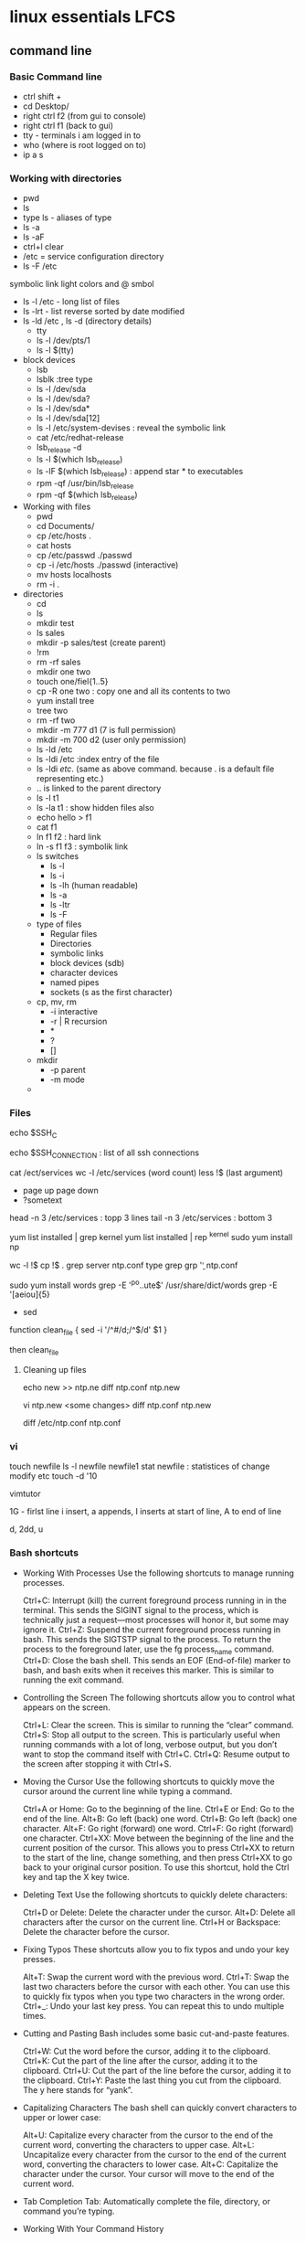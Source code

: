 

* linux essentials LFCS
  
** command line
*** Basic Command line
- ctrl shift +
- cd Desktop/
- right ctrl f2 (from gui to console)
- right ctrl f1 (back to gui)
- tty - terminals i am logged in to
- who  (where is root logged on to)
- ip a s
*** Working with directories
-    pwd
-    ls
- type ls - aliases of type 
- ls -a 
- ls -aF
- ctrl+l clear
- /etc  = service configuration directory
- ls -F /etc
symbolic link light colors and @ smbol
- ls -l /etc - long list of files
- ls -lrt - list reverse sorted by date modified
- ls -ld /etc , ls -d (directory details)
  - tty
  - ls -l /dev/pts/1
  - ls -l $(tty)
- block devices
  - lsb
  - lsblk :tree type
  - ls -l /dev/sda
  - ls -l /dev/sda?
  - ls -l /dev/sda*
  - ls -l /dev/sda[12]
  - ls -l /etc/system-devises : reveal the symbolic link
  - cat /etc/redhat-release
  - lsb_release -d
  - ls -l $(which lsb_release)
  - ls -lF $(which lsb_release) : append star * to executables
  - rpm -qf /usr/bin/lsb_release
  - rpm -qf $(which lsb_release)
- Working with files
  - pwd
  - cd Documents/
  - cp /etc/hosts .
  - cat hosts
  - cp /etc/passwd ./passwd
  - cp -i /etc/hosts ./passwd (interactive)
  - mv hosts localhosts
  - rm -i .
- directories
  - cd
  - ls
  - mkdir test
  - ls sales
  - mkdir -p sales/test (create parent)
  - !rm
  - rm -rf sales
  - mkdir one two
  - touch one/fiel{1..5}
  - cp -R one two : copy one and all its contents to two
  - yum install tree
  - tree two
  - rm -rf two
  - mkdir -m 777 d1 (7 is full permission)
  - mkdir -m 700 d2 (user only permission)
  - ls -ld /etc
  - ls -ldi /etc :index entry of the file
  - ls -ldi /etc/. (same as above command. because . is a default file representing etc.)
  - ..  is linked to the parent directory
  - ls -l t1
  - ls -la t1 : show hidden files also
  - echo hello > f1
  - cat f1
  - ln f1 f2 : hard link
  - ln -s f1 f3 : symbolik link
  - ls switches
    - ls -l
    - ls -i
    - ls -lh (human readable)
    - ls -a
    - ls -ltr
    - ls -F
  - type of files
    - Regular files
    - Directories
    - symbolic links
    - block devices (sdb)
    - character devices
    - named pipes
    - sockets (s as the first character)
  - cp, mv, rm
    - -i interactive
    - -r | R  recursion
    - *
    - ?
    - []
  - mkdir
    - -p parent
    - -m mode
  - 
*** Files
echo $SSH_C

echo $SSH_CONNECTION  : list of all ssh connections

cat /ect/services
wc -l /etc/services (word count)
less !$  (last argument)
 - page up page down
 - ?sometext

head -n 3 /etc/services : topp 3 lines
tail -n 3 /etc/services : bottom 3


yum list installed | grep kernel
yum list installed | rep ^kernel
sudo yum install np

wc -l !$
cp !$ .
grep server ntp.conf
type grep
grp '\bserver\b' ntp.conf

sudo yum install words
grep -E '^po..ute$' /usr/share/dict/words
grep -E '[aeiou]{5}


- sed
function clean_file {
sed -i '/^#/d;/^$/d' $1
}

then clean_file

**** Cleaning up files
echo new >> ntp.ne
diff ntp.conf ntp.new

vi ntp.new <some changes>
diff ntp.conf ntp.new

diff /etc/ntp.conf ntp.conf

*** vi
touch newfile
ls -l newfile
newfile1
stat newfile : statistices of change modify etc
touch -d '10

vimtutor

1G - firlst line
i insert, a appends, I inserts at start of line, A to end of line

d, 2dd, u

*** Bash shortcuts
- Working With Processes
 Use the following shortcuts to manage running processes.

 Ctrl+C: Interrupt (kill) the current foreground process running in in the terminal. This sends the SIGINT signal to the process, which is technically just a request—most processes will honor it, but some may ignore it.
 Ctrl+Z: Suspend the current foreground process running in bash. This sends the SIGTSTP signal to the process. To return the process to the foreground later, use the fg process_name command.
 Ctrl+D: Close the bash shell. This sends an EOF (End-of-file) marker to bash, and bash exits when it receives this marker. This is similar to running the exit command.

- Controlling the Screen
 The following shortcuts allow you to control what appears on the screen.

 Ctrl+L: Clear the screen. This is similar to running the “clear” command.
 Ctrl+S: Stop all output to the screen. This is particularly useful when running commands with a lot of long, verbose output, but you don’t want to stop the command itself with Ctrl+C.
 Ctrl+Q: Resume output to the screen after stopping it with Ctrl+S.

- Moving the Cursor
 Use the following shortcuts to quickly move the cursor around the current line while typing a command.

 Ctrl+A or Home: Go to the beginning of the line.
 Ctrl+E or End: Go to the end of the line.
 Alt+B: Go left (back) one word.
 Ctrl+B: Go left (back) one character.
 Alt+F: Go right (forward) one word.
 Ctrl+F: Go right (forward) one character.
 Ctrl+XX: Move between the beginning of the line and the current position of the cursor. This allows you to press Ctrl+XX to return to the start of the line, change something, and then press Ctrl+XX to go back to your original cursor position. To use this shortcut, hold the Ctrl key and tap the X key twice.

- Deleting Text
 Use the following shortcuts to quickly delete characters:

 Ctrl+D or Delete: Delete the character under the cursor.
 Alt+D: Delete all characters after the cursor on the current line.
 Ctrl+H or Backspace: Delete the character before the cursor.

- Fixing Typos
 These shortcuts allow you to fix typos and undo your key presses.

 Alt+T: Swap the current word with the previous word.
 Ctrl+T: Swap the last two characters before the cursor with each other. You can use this to quickly fix typos when you type two characters in the wrong order.
 Ctrl+_: Undo your last key press. You can repeat this to undo multiple times.

- Cutting and Pasting
 Bash includes some basic cut-and-paste features.

 Ctrl+W: Cut the word before the cursor, adding it to the clipboard.
 Ctrl+K: Cut the part of the line after the cursor, adding it to the clipboard.
 Ctrl+U: Cut the part of the line before the cursor, adding it to the clipboard.
 Ctrl+Y: Paste the last thing you cut from the clipboard. The y here stands for “yank”.

- Capitalizing Characters
 The bash shell can quickly convert characters to upper or lower case:

 Alt+U: Capitalize every character from the cursor to the end of the current word, converting the characters to upper case.
 Alt+L: Uncapitalize every character from the cursor to the end of the current word, converting the characters to lower case.
 Alt+C: Capitalize the character under the cursor. Your cursor will move to the end of the current word.

- Tab Completion
 Tab: Automatically complete the file, directory, or command you’re typing.

- Working With Your Command History

 How to Use Your Bash History in the Linux or macOS Terminal
 You can quickly scroll through your recent commands, which are stored in your user account’s bash history file:

 Ctrl+P or Up Arrow: Go to the previous command in the command history. Press the shortcut multiple times to walk back through the history.
 Ctrl+N or Down Arrow: Go to the next command in the command history. Press the shortcut multiple times to walk forward through the history.
 Alt+R: Revert any changes to a command you’ve pulled from your history if you’ve edited it.
 Bash also has a special “recall” mode you can use to search for commands you’ve previously run:

 Ctrl+R: Recall the last command matching the characters you provide. Press this shortcut and start typing to search your bash history for a command.
 Ctrl+O: Run a command you found with Ctrl+R.
 Ctrl+G: Leave history searching mode without running a command.



* getting list of all hostnames in lan
 // unknown was orangepi
nmap -sP 192.168.1.* 

* setup samba 
 sudo apt-get install samba samba-common-bin

sudo mkdir -m 1777 /data-share

** backup the samba config file
sudo mv /etc/samba/smb.conf /etc/samba/smb.conf.$(date +%F)

** cleanup and create the fresh smb.conf
 sudo grep -ve ^# -ve '^;' -ve ^$ smb.conf.2016-03-08 > smb.conf

** Go into bash and add the data share directory to the end of smb.conf
sudo bash
sudo nano smb.conf

==> add the following data
[data]
        comment = Data share
        path = /data-share
        browseable = yes
        read only = no

==> test the config
testparm

==> add samba user
sudo smbpasswd -a pi

* setup hostname
sudo nano /etc/hosts
sudo nano /etc/hostname

sudo reboot

* connect to ec2

ssh -i 'Box Sync'/Docs/amitthk_aws_keypair.pem  ec2-user@ec2-52-36-166-157.us-west-2.compute.amazonaws.com

*  docker

** installed docker
sudo yum update
sudo yum install -y docker
docker -v

** start docker
sudo service docker start
ps
ps aux|grep docker
sudo service docker status

sudo docker run hello-world

** check docker ip
Firstly list your machines:
$ docker-machine ls

Then select one of the machines (the normal default one started is default) and:
$ docker-machine ip default



** install mysql

*** create busybox repository:-
sudo docker run -v /var/lib/mysql --name=mysql_datastore -d busybox
echo 'My Datastore'

*** use the repository and start mysql
sudo docker run --name d-mysql -e MYSQL_ROOT_PASSWORD=ditstudent --volumes-from mysql_datastore  -d mysql

*** install wordpress and point it to above mysql instance. also set the port accordingly
sudo docker run --link=d-mysql:mysql -p 8983:80 -d wordpress

*** nginx on docker
$ docker run --name amitthk-nginx -v /some/content:/usr/share/nginx/html:ro -d nginx




* apt-get de-install broken packages

** Approach 1
Make a backup of /var/lib/dpkg/status:

sudo cp /var/lib/dpkg/status /var/lib/dpkg/status.bkup

Open /var/lib/dpkg/status:

sudo nano /var/lib/dpkg/status

Search through the file for any reference to that package name (i.e. linux-headers-3.0.0-19) and CAREFULLY delete that entry. Don't delete anything else. Save the file and quite.

Do sudo apt-get update.

** Approach 2

If you get nowhere with any of the other offerings I've used this in the past

dpkg --remove --force-remove-reinstreq
From the dpkg manual

remove-reinstreq: Remove a package, even if it's broken
So run:

sudo dpkg --remove --force-remove-reinstreq  linux-headers-3.0.0-19


https://askubuntu.com/questions/122699/how-to-remove-package-in-bad-state-software-center-freezes-no-synaptic/122737#122737?newreg=4bfa6d05048c478a814a2a80dd8c109c


* kernel modules
** list the modules:-
uname -r

** should match the libraries:-
ls /lib/modules

** Else compile the latest
sudo aptitude install linux-image-rpi-rpfv linux-headers-rpi-rpfv



* httpd

httpd -V
sudo nano /etc/httpd/conf/httpd.conf
sudo nano /etc/httpd/logs/error_log
sudo service httpd restart

sudo chown -R www-data:www-data /var/www/wordpress
sudo chown -R www-data:www-data /var/www/vhosts/blog



* httpd.conf config for subdomain

<VirtualHost *:80>
#    ServerAdmin webmaster@amitthk.com
     DocumentRoot /var/www/vhosts/blog
     ServerName default:80
#    ErrorLog /var/logs/amitthk.com-error_log
#    CustomLog /var/logs/amitthk.com-access_log common
    <Directory /var/www/vhosts/blog>
    AllowOverride All
    </Directory>
</VirtualHost>

* docker on raspberry pi

wget https://downloads.hypriot.com/docker-hypriot_1.10.2-1_armhf.deb
dpkg -i docker-hypriot_1.10.2-1_armhf.deb

* redmine on raspberry pi

http://www.tylerforsythe.com/2015/04/install-redmine-onto-raspberry-pi-2-this-is-the-tutorial-you-want/

* mysql and apache2 on raspberrypi/linux
sudo apt-get install apache2 mysql-server

** connect to mysql
 mysql -u root mydatabase
or
 mysql -u root

mysql> show databases;
use redmine_default;
show tables;


** apache 2
*** backup the default config
sudo cp /etc/apache2/sites-enabled/000-default.conf
/etc/apache2/sites-enabled/000-default.conf.bak

*** edit the default config to include subsite

sudo nano /etc/apache2/sites-enabled/000-default.conf

## Add this
<Directory /var/www/html/redmine>
    RailsBaseURI /redmine
    PassengerResolveSymlinksInDocumentRoot on
</Directory>

*** touch the gemfile
sudo touch /usr/share/redmine/Gemfile.lock
sudo chown www-data:www-data /usr/share/redmine/Gemfile.lock

*** add smlink to your site
sudo ln -s /usr/share/redmine/public /var/www/redmine

*** change owner - allow apache the access to your subsite
 sudo chown -R www-data:www-data /var/www/redmine


*** restart apache server
sudo service apache2 restart

*** mod passenger config if needed
sudo nano /etc/apache2/mods-available/passenger.conf

## Add this line
PassengerDefaultUser www-data





* linux run a script at startup

** Create a script in the /etc/init.d/<name of your script>


** Enter the contents of the script
#! /bin/sh
# /etc/init.d/noip 

### BEGIN INIT INFO
# Provides:          noip
# Required-Start:    $remote_fs $syslog
# Required-Stop:     $remote_fs $syslog
# Default-Start:     2 3 4 5
# Default-Stop:      0 1 6
# Short-Description: Simple script to start a program at boot
# Description:       A simple script from www.stuffaboutcode.com which will start / stop a program a boot / shutdown.
### END INIT INFO

# If you want a command to always run, put it here

# Carry out specific functions when asked to by the system
case "$1" in
  start)
    echo "Starting noip"
    # run application you want to start
    /usr/local/bin/noip2
    ;;
  stop)
    echo "Stopping noip"
    # kill application you want to stop
    killall noip2
    ;;
  *)
    echo "Usage: /etc/init.d/noip {start|stop}"
    exit 1
    ;;
esac

exit 0


** make script executable
sudo chmod 755 /etc/init.d/startnoip

*** Test starting the program
sudo /etc/init.d/startnoip start

*** Test stopping the program
sudo /etc/init.d/startnoip start

** Register script to be run at start-up

sudo update-rc.d startnoip defaults

** If you every want to deregister this script from running at startup
sudo update-rc.d -f  startnoip remove




* linux command line monitoring performance
- 1. Top – Linux Process Monitoring
- 2. VmStat – Virtual Memory Statistics
- 3. Lsof – List Open Files
- 4. Tcpdump – Network Packet Analyzer
- 5. Netstat – Network Statistics
- 6. Htop – Linux Process Monitoring
- 7. Iotop – Monitor Linux Disk I/O
- 8. Iostat – Input/Output Statistics
- 9. IPTraf – Real Time IP LAN Monitoring
- 10. Psacct or Acct – Monitor User Activity
- 11. Monit – Linux Process and Services Monitoring
- 12. NetHogs – Monitor Per Process Network Bandwidth
- 13. iftop – Network Bandwidth Monitoring
- 14. Monitorix – System and Network Monitoring
- 15. Arpwatch – Ethernet Activity Monitor
- 16. Suricata – Network Security Monitoring
- 17. VnStat PHP – Monitoring Network Bandwidth
- 18. Nagios – Network/Server Monitoring
- 19. Nmon: Monitor Linux Performance
- 20. Collectl: All-in-One Performance Monitoring Tool


* configuring httpd Lamp server from aws docs

** Add the user

ls -l /var/www

sudo groupadd www

sudo usermod -a -G www ec2-user

** Logout and check the groups again
exit
groups (will show ec2-user wheel www)


sudo chown -R root:www /var/www

find /var/www -type d -exec sudo chmod 2775 {} \;

find /var/www -type f -exec sudo chmod 0664 {} \;


** Now grab & configure the wordpress


wget https://wordpress.org/latest.tar.gz

tar -xzf latest.tar.gz

ls


** Oh yes mysql - must create the database for wordpress installation first

sudo service mysqld start

mysql -u root -p

CREATE USER 'wordpress-user'@'localhost' IDENTIFIED BY 'your_strong_password';

CREATE DATABASE `wordpress-db`;

GRANT ALL PRIVILEGES ON `wordpress-db`.* TO "wordpress-user"@"localhost";

FLUSH PRIVILEGES;

exit

** edit the wp-config file inside the wordpress folder
cp wp-config-sample.php wp-config.php

nano wp-config.php

*** Here update the DB_NAME, DB_USER, DB_PASSWORD etc. values. be careful of the quotes.

** wordpress access settings

//allow permalinks 

sudo vim /etc/httpd/conf/httpd.conf

*** User permissions
sudo usermod -a -G www apache

sudo chown -R apache /var/www

sudo chgrp -R www /var/www

sudo chmod 2775 /var/www

find /var/www -type d -exec sudo chmod 2775 {} \;

find /var/www -type f -exec sudo chmod 0664 {} \;

sudo service httpd restart


[[http://docs.aws.amazon.com/AWSEC2/latest/UserGuide/hosting-wordpress.html#create_user_and_database]]

* Installing redmine

Install ruby and ruby on rails firs
https://github.com/bvmake/WhosGotWhat/wiki/Installing-Rails-on-free-Amazon-EC2-Micro

sudo yum install readline-devel git make zlib-devel sqlite-devel.x86_64 gcc g++ svn

gem install rails

http://stackoverflow.com/questions/3939914/how-to-install-redmine-on-fedora-11-linux/7427751#7427751


* Reinstalling ruby

http://stackoverflow.com/questions/23184819/rails-new-app-or-rails-h-craps-out-with-cannot-load-such-file-io-console


* dotnet issues

GPG Pub_Key missing

* Here are MONO Keys
sudo apt-key adv --keyserver hkp://keyserver.ubuntu.com:80 --recv-keys
3FA7E0328081BFF6A14DA29AA6A19B38D3D831EFD
echo "deb http://jenkins.mono-project.com/repo/debian sid main" | sudo tee /etc/apt/sources.list.d/mono-jenkins.list


* Here are dotnet core keys

sudo sh -c 'echo "deb [arch=amd64] http://apt-mo.trafficmanager.net/repos/dotnet/ trusty main" > /etc/apt/sources.list.d/dotnetdev.list'

sudo apt-key adv --keyserver apt-mo.trafficmanager.net --recv-keys 417A0893
